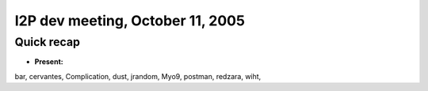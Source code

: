 I2P dev meeting, October 11, 2005
=================================

Quick recap
-----------

* **Present:**

bar,
cervantes,
Complication,
dust,
jrandom,
Myo9,
postman,
redzara,
wiht,
